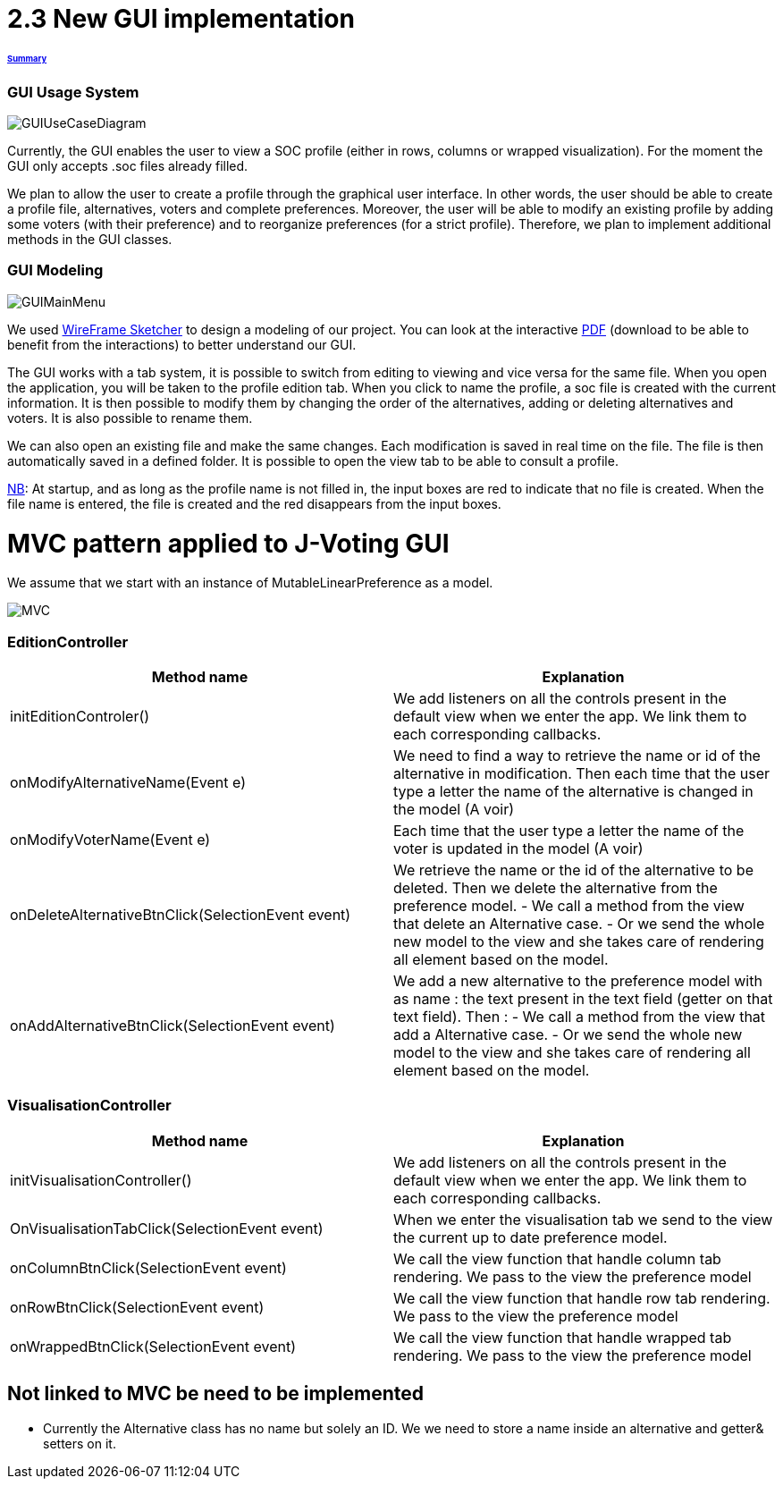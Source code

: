 = 2.3 New GUI implementation 

====== link:../README.adoc[Summary]

=== GUI Usage System

image:../assets/GUIUseCaseDiagram.png[GUIUseCaseDiagram]

Currently, the GUI enables the user to view a SOC profile (either in rows, columns or wrapped visualization). For the moment the GUI only accepts .soc files already filled.

We plan to allow the user to create a profile through the graphical user interface. In other words, the user should be able to create a profile file, alternatives, voters and complete preferences. Moreover, the user will be able to modify an existing profile by adding some voters (with their preference) and to reorganize preferences (for a strict profile). Therefore, we plan to implement additional methods in the GUI classes.

=== GUI Modeling

image:../assets/GUIMainMenu.png[GUIMainMenu]

We used link:https://wireframesketcher.com/[WireFrame Sketcher]  to design a modeling of our project. You can look at the interactive link:https://github.com/Julienchilhagopian/J-Voting/raw/master/Doc/model/storyboard.pdf[PDF] (download to be able to benefit from the interactions) to better understand our GUI.

The GUI works with a tab system, it is possible to switch from editing to viewing and vice versa for the same file. When you open the application, you will be taken to the profile edition tab. When you click to name the profile, a soc file is created with the current information. It is then possible to modify them by changing the order of the alternatives, adding or deleting alternatives and voters. It is also possible to rename them. 

We can also open an existing file and make the same changes. Each modification is saved in real time on the file. The file is then automatically saved in a defined folder. It is possible to open the view tab to be able to consult a profile.

link:https://en.wikipedia.org/wiki/Nota_bene[NB]: At startup, and as long as the profile name is not filled in, the input boxes are red to indicate that no file is created. When the file name is entered, the file is created and the red disappears from the input boxes.


= MVC pattern applied to J-Voting GUI

We assume that we start with an instance of MutableLinearPreference as a model. 

image:../assets/[MVC]





=== *EditionController*
[cols="1,1", options="header"] 
|===
|Method name
|Explanation 

|initEditionControler()
| We add listeners on all the controls present in the default view when we enter the app. 
We link them to each corresponding callbacks. 

|onModifyAlternativeName(Event e)
| We need to find a way to retrieve the name or id of the alternative in modification. 
Then each time that the user type a letter the name of the alternative is changed in the model (A voir)

|onModifyVoterName(Event e)
|Each time that the user type a letter the name of the voter is updated in the model (A voir)


|onDeleteAlternativeBtnClick(SelectionEvent event)
| We retrieve the name or the id of the alternative to be deleted. 
Then we delete the alternative from the preference model. 
- We call a method from the view that delete an Alternative case. 
- Or we send the whole new model to the view and she takes care of rendering all element based on the model. 


|onAddAlternativeBtnClick(SelectionEvent event)
| We add a new alternative to the preference model with as name : the text present in the text field (getter on that text field). Then : 
- We call a method from the view that add a Alternative case. 
- Or we send the whole new model to the view and she takes care of rendering all element based on the model. 

|===

=== *VisualisationController*
[cols="1,1", options="header"] 
|===
|Method name
|Explanation 

|initVisualisationController()
| We add listeners on all the controls present in the default view when we enter the app. 
We link them to each corresponding callbacks. 

|OnVisualisationTabClick(SelectionEvent event)
| When we enter the visualisation tab we send to the view the current up to date preference model. 

|onColumnBtnClick(SelectionEvent event)
|We call the view function that handle column tab rendering. 
We pass to the view the preference model

|onRowBtnClick(SelectionEvent event)
|We call the view function that handle row tab rendering. 
We pass to the view the preference model

|onWrappedBtnClick(SelectionEvent event)
|We call the view function that handle wrapped tab rendering. 
We pass to the view the preference model

|===

== Not linked to MVC be need to be implemented


- Currently the Alternative class has no name but solely an ID. 
We we need to store a name inside an alternative and getter& setters on it. 